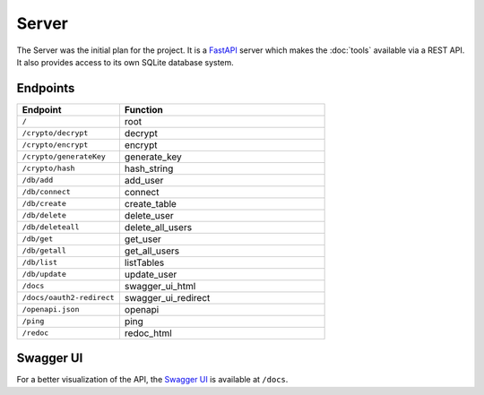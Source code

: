 Server
======

The Server was the initial plan for the project. It is a `FastAPI <https://fastapi.tiangolo.com/>`_ server which makes the :doc:`tools` available via a REST API. It also provides access to its own SQLite database system.


Endpoints
---------
.. list-table::
   :widths: 25 50
   :header-rows: 1

   * - Endpoint
     - Function

   * - ``/``
     - root
   * - ``/crypto/decrypt``
     - decrypt
   * - ``/crypto/encrypt``
     - encrypt
   * - ``/crypto/generateKey``
     - generate_key
   * - ``/crypto/hash``
     - hash_string
   * - ``/db/add``
     - add_user
   * - ``/db/connect``
     - connect
   * - ``/db/create``
     - create_table
   * - ``/db/delete``
     - delete_user
   * - ``/db/deleteall``
     - delete_all_users
   * - ``/db/get``
     - get_user
   * - ``/db/getall``
     - get_all_users
   * - ``/db/list``
     - listTables
   * - ``/db/update``
     - update_user
   * - ``/docs``
     - swagger_ui_html
   * - ``/docs/oauth2-redirect``
     - swagger_ui_redirect
   * - ``/openapi.json``
     - openapi
   * - ``/ping``
     - ping
   * - ``/redoc``
     - redoc_html


.. _swagger_ui_html:

Swagger UI
----------
For a better visualization of the API, the `Swagger UI <https://swagger.io/tools/swagger-ui/>`_ is available at ``/docs``.

.. openapi:: _static/openapi.yaml